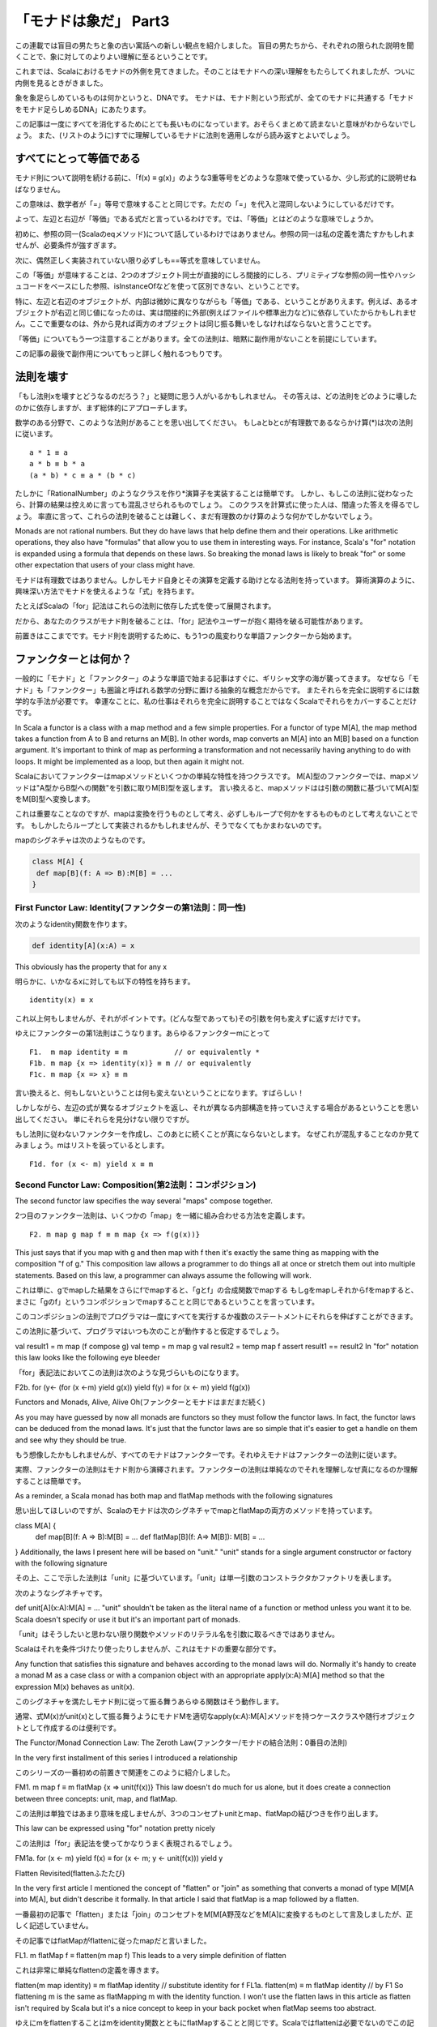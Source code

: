 「モナドは象だ」 Part3
========================================================================

この連載では盲目の男たちと象の古い寓話への新しい観点を紹介しました。
盲目の男たちから、それぞれの限られた説明を聞くことで、象に対してのよりよい理解に至るということです。

これまでは、Scalaにおけるモナドの外側を見てきました。そのことはモナドへの深い理解をもたらしてくれましたが、ついに内側を見るときがきました。

象を象足らしめているものは何かというと、DNAです。
モナドは、モナド則という形式が、全てのモナドに共通する「モナドをモナド足らしめるDNA」にあたります。

この記事は一度にすべてを消化するためにとても長いものになっています。おそらくまとめて読まないと意味がわからないでしょう。
また、(リストのように)すでに理解しているモナドに法則を適用しながら読み返すとよいでしょう。


すべてにとって等価である
------------------------------------------------------------------------

モナド則について説明を続ける前に、「f(x) ≡ g(x)」のような3重等号をどのような意味で使っているか、少し形式的に説明せねばなりません。

この意味は、数学者が「=」等号で意味することと同じです。ただの「=」を代入と混同しないようにしているだけです。


よって、左辺と右辺が「等価」である式だと言っているわけです。では、「等価」とはどのような意味でしょうか。

初めに、参照の同一(Scalaのeqメソッド)について話しているわけではありません。参照の同一は私の定義を満たすかもしれませんが、必要条件が強すぎます。

次に、偶然正しく実装されていない限り必ずしも==等式を意味していません。


この「等価」が意味することは、2つのオブジェクト同士が直接的にしろ間接的にしろ、プリミティブな参照の同一性やハッシュコードをベースにした参照、isInstanceOfなどを使って区別できない、ということです。


特に、左辺と右辺のオブジェクトが、内部は微妙に異なりながらも「等価」である、ということがありえます。例えば、あるオブジェクトが右辺と同じ値になったのは、実は間接的に外部(例えばファイルや標準出力など)に依存していたからかもしれません。ここで重要なのは、外から見れば両方のオブジェクトは同じ振る舞いをしなければならないと言うことです。


「等価」についてもう一つ注意することがあります。全ての法則は、暗黙に副作用がないことを前提にしています。

この記事の最後で副作用についてもっと詳しく触れるつもりです。


法則を壊す
------------------------------------------------------------------------


「もし法則xを壊すとどうなるのだろう？」と疑問に思う人がいるかもしれません。
その答えは、どの法則をどのように壊したのかに依存しますが、まず総体的にアプローチします。

数学のある分野で、このような法則があることを思い出してください。
もしaとbとcが有理数であるならかけ算(*)は次の法則に従います。

::

  a * 1 ≡ a
  a * b ≡ b * a
  (a * b) * c ≡ a * (b * c)


たしかに「RationalNumber」のようなクラスを作り*演算子を実装することは簡単です。
しかし、もしこの法則に従わなったら、計算の結果は控えめに言っても混乱させられるものでしょう。
このクラスを計算式に使った人は、間違った答えを得るでしょう。
率直に言って、これらの法則を破ることは難しく、まだ有理数のかけ算のような何かでしかないでしょう。


Monads are not rational numbers. But they do have laws that help define them and their operations. Like arithmetic operations, they also have "formulas" that allow you to use them in interesting ways. For instance, Scala's "for" notation is expanded using a formula that depends on these laws. So breaking the monad laws is likely to break "for" or some other expectation that users of your class might have.

モナドは有理数ではありません。しかしモナド自身とその演算を定義する助けとなる法則を持っています。
算術演算のように、興味深い方法でモナドを使えるような「式」を持ちます。

たとえばScalaの「for」記法はこれらの法則に依存した式を使って展開されます。

だから、あなたのクラスがモナド則を破ることは、「for」記法やユーザーが抱く期待を破る可能性があります。


前置きはここまでです。モナド則を説明するために、もう1つの風変わりな単語ファンクターから始めます。


ファンクターとは何か？
------------------------------------------------------------------------

一般的に「モナド」と「ファンクター」のような単語で始まる記事はすぐに、ギリシャ文字の海が襲ってきます。
なぜなら「モナド」も「ファンクター」も圏論と呼ばれる数学の分野に置ける抽象的な概念だからです。 またそれらを完全に説明するには数学的な手法が必要です。
幸運なことに、私の仕事はそれらを完全に説明することではなくScalaでそれらをカバーすることだけです。

In Scala a functor is a class with a map method and a few simple properties. For a functor of type M[A], the map method takes a function from A to B and returns an M[B]. In other words, map converts an M[A] into an M[B] based on a function argument. It's important to think of map as performing a transformation and not necessarily having anything to do with loops. It might be implemented as a loop, but then again it might not.

Scalaにおいてファンクターはmapメソッドといくつかの単純な特性を持つクラスです。
M[A]型のファンクターでは、mapメソッドは"A型からB型への関数"を引数に取りM[B]型を返します。 言い換えると、mapメソッドはは引数の関数に基づいてM[A]型をM[B]型へ変換します。

これは重要なことなのですが、mapは変換を行うものとして考え、必ずしもループで何かをするものものとして考えないことです。 もしかしたらループとして実装されるかもしれませんが、そうでなくてもかまわないのです。

mapのシグネチャは次のようなものです。

.. code-block:: scala

  class M[A] {
   def map[B](f: A => B):M[B] = ...
  }


First Functor Law: Identity(ファンクターの第1法則：同一性)
_____________________________________________________________________



次のようなidentity関数を作ります。

.. code-block:: scala

  def identity[A](x:A) = x


This obviously has the property that for any x

明らかに、いかなるxに対しても以下の特性を持ちます。

::

    identity(x) ≡ x


これ以上何もしませんが、それがポイントです。(どんな型であっても)その引数を何も変えずに返すだけです。

ゆえにファンクターの第1法則はこうなります。あらゆるファンクターmにとって

::

  F1.  m map identity ≡ m           // or equivalently *
  F1b. m map {x => identity(x)} ≡ m // or equivalently
  F1c. m map {x => x} ≡ m


言い換えると、何もしないということは何も変えないということになります。すばらしい！

しかしながら、左辺の式が異なるオブジェクトを返し、それが異なる内部構造を持っていさえする場合があるということを思い出してください。
単にそれらを見分けない限りですが。


もし法則に従わないファンクターを作成し、このあとに続くことが真にならないとします。
なぜこれが混乱することなのか見てみましょう。mはリストを装っているとします。

::

  F1d. for (x <- m) yield x ≡ m

Second Functor Law: Composition(第2法則：コンポジション)
_____________________________________________________________________

The second functor law specifies the way several "maps" compose together.

2つ目のファンクター法則は、いくつかの「map」を一緒に組み合わせる方法を定義します。

::

  F2. m map g map f ≡ m map {x => f(g(x))}

This just says that if you map with g and then map with f then it's exactly the same thing as mapping with the composition "f of g." This composition law allows a programmer to do things all at once or stretch them out into multiple statements. Based on this law, a programmer can always assume the following will work.

これは単に、gでmapした結果をさらにfでmapすると、「gとf」の合成関数でmapする
もしgをmapしそれからfをmapすると、まさに「gのf」というコンポジションでmapすることと同じであるということを言っています。

このコンポジションの法則でプログラマは一度にすべてを実行するか複数のステートメントにそれらを伸ばすことができます。

この法則に基づいて、プログラマはいつも次のことが動作すると仮定するでしょう。

val result1 = m map (f compose g)
val temp = m map g
val result2 =  temp map f
assert result1 == result2
In "for" notation this law looks like the following eye bleeder

「for」表記法においてこの法則は次のような見づらいものになります。

F2b. for (y<- (for (x <-m) yield g(x)) yield f(y) ≡ for (x <- m) yield f(g(x))



Functors and Monads, Alive, Alive Oh(ファンクターとモナドはまだまだ続く)


As you may have guessed by now all monads are functors so they must follow the functor laws. In fact, the functor laws can be deduced from the monad laws. It's just that the functor laws are so simple that it's easier to get a handle on them and see why they should be true.

もう想像したかもしれませんが、すべてのモナドはファンクターです。それゆえモナドはファンクターの法則に従います。

実際、ファンクターの法則はモナド則から演繹されます。ファンクターの法則は単純なのでそれを理解しなぜ真になるのか理解することは簡単です。


As a reminder, a Scala monad has both map and flatMap methods with the following signatures

思い出してほしいのですが、Scalaのモナドは次のシグネチャでmapとflatMapの両方のメソッドを持っています。

class M[A] {
 def map[B](f: A => B):M[B] = ...
 def flatMap[B](f: A=> M[B]): M[B] = ...
}
Additionally, the laws I present here will be based on "unit." "unit" stands for a single argument constructor or factory with the following signature

その上、ここで示した法則は「unit」に基づいています。「unit」は単一引数のコンストラクタかファクトリを表します。

次のようなシグネチャです。

def unit[A](x:A):M[A] = ...
"unit" shouldn't be taken as the literal name of a function or method unless you want it to be. Scala doesn't specify or use it but it's an important part of monads.

「unit」はそうしたいと思わない限り関数やメソッドのリテラル名を引数に取るべきではありません。

Scalaはそれを条件づけたり使ったりしませんが、これはモナドの重要な部分です。


Any function that satisfies this signature and behaves according to the monad laws will do. Normally it's handy to create a monad M as a case class or with a companion object with an appropriate apply(x:A):M[A] method so that the expression M(x) behaves as unit(x).

このシグネチャを満たしモナド則に従って振る舞うあらゆる関数はそう動作します。

通常、式M(x)がunit(x)として振る舞うようにモナドMを適切なapply(x:A):M[A]メソッドを持つケースクラスや随行オブジェクトとして作成するのは便利です。


The Functor/Monad Connection Law: The Zeroth Law(ファンクター/モナドの結合法則：0番目の法則)


In the very first installment of this series I introduced a relationship

このシリーズの一番初めの前置きで関連をこのように紹介しました。

FM1. m map f ≡ m flatMap {x => unit(f(x))}
This law doesn't do much for us alone, but it does create a connection between three concepts: unit, map, and flatMap.

この法則は単独ではあまり意味を成しませんが、3つのコンセプトunitとmap、flatMapの結びつきを作り出します。


This law can be expressed using "for" notation pretty nicely

この法則は「for」表記法を使ってかなりうまく表現されるでしょう。

FM1a. for (x <- m) yield f(x) ≡ for (x <- m; y <- unit(f(x))) yield y

Flatten Revisited(flattenふたたび)


In the very first article I mentioned the concept of "flatten" or "join" as something that converts a monad of type M[M[A into M[A], but didn't describe it formally. In that article I said that flatMap is a map followed by a flatten.

一番最初の記事で「flatten」または「join」のコンセプトをM[M[A野茂などをM[A]に変換するものとして言及しましたが、正しく記述していません。

その記事ではflatMapがflattenに従ったmapだと言いました。

FL1. m flatMap f ≡ flatten(m map f)
This leads to a very simple definition of flatten

これは非常に単純なflattenの定義を導きます。

flatten(m map identity) ≡ m flatMap identity // substitute identity for f
FL1a. flatten(m) ≡ m flatMap identity // by F1
So flattening m is the same as flatMapping m with the identity function. I won't use the flatten laws in this article as flatten isn't required by Scala but it's a nice concept to keep in your back pocket when flatMap seems too abstract.

ゆえにmをflattenすることはmをidentity関数とともにflatMapすることと同じです。Scalaではflattenは必要でないのでこの記事ではflattenの法則を使いたくありませんが、flatMapが抽象化され過ぎであるときのためにflatternは知っておくとよい概念です。









The First Monad Law: Identity(第一のモナド則：同一性)
_____________________________________________________________________


The first and simplest of the monad laws is the monad identity law

モナド則の最初の、そしてもっとも単純な法則はモナドの同一性の法則です。

M1. m flatMap unit ≡ m // or equivalently
M1a. m flatMap {x => unit(x)} ≡ m
Where the connector law connected 3 concepts, this law focuses on the relationship between 2 of them. One way of reading this law is that, in a sense, flatMap undoes whatever unit does. Again the reminder that the object that results on the left may actually be a bit different internally as long as it behaves the same as "m."

結合法則が3つの概念をつなげているのに対して、この法則はそのうち2つの関係に焦点を合わせています。この法則を読み解く1つの方法は、ある意味ではflatMapはunitが行ったことを元に戻しているだけです。もう1度思い出してほしいのが左辺の結果となるオブジェクトは実はそれが「m」として同じように振る舞う限り内部的に少し異なっているかもしれないということです。


Using this and the connection law, we can derive the functor identity law

これと結合法則を使ってファンクターの同一法則を導出することができます。

m flatMap {x => unit(x)} ≡ m // M1a
m flatMap {x => unit(identity(x))}≡ m // identity
F1b. m map {x => identity(x)} ≡ m // by FM1
jyukutyoコメント

ファンクターの第1法則は「m map identity ≡ m」。map {x => identity(x)} と map identity は等価。


The same derivation works in reverse, too. Expressed in "for" notation, the monad identity law is pretty straight forward

同じ導出は逆からでも有効です。「for」表記法で表せば、モナドの同一法則はとても明白です。

M1c. for (x <- m; y <- unit(x)) yield y ≡ m

The Second Monad Law: Unit(モナドの第2法則：Unit)


Monads have a sort of reverse to the monad identity law.

モナドの同一法則に対するある種の逆法則もあります。

M2. unit(x) flatMap f ≡ f(x) // or equivalently
M2a. unit(x) flatMap {y => f(y)} ≡ f(x)
The law is basically saying that unit(x) must somehow preserve x in order to be able to figure out f(x) if f is handed to it. It's in precisely this sense that it's safe to say that any monad is a type of container (but that doesn't mean a monad is a collection!).

この法則は基本的に次のようなことを言っています。もしfがxを扱うなら、f(x)を算定できるようにするためにunit(x)はなんとかしてxを保存しなければならないということです。

正確にこの意味においてあらゆるモナドはコンテナ型であると言っても安全です(しかしこれはモナドがコレクションであるとは言っていません！)。


In "for" notation, the unit law becomes

「for」表記法では、unit法則はこうなります。

M2b. for (y <- unit(x); result <- f(y)) yield result ≡ f(x)
This law has another implication for unit and how it relates to map

この法則はunitについてそれがどのようにmapと関連するかということも暗示します。

unit(x) map f ≡ unit(x) map f // no, really, it does!
unit(x) map f ≡ unit(x) flatMap {y => unit(f(y))} // by FM1
M2c. unit(x) map f ≡ unit(f(x)) // by M2a
In other words, if we create a monad instance from a single argument x and then map it using f we should get the same result as if we had created the monad instance from the result of applying f to x. In for notation

言い換えると、もし単一引数xでモナドインスタンスを生成しそれをfを使ってmapすると、xにfを適用した結果からモナドを生成したときと同じ結果を得るべきです。

for表記法では、

M2d. for (y <- unit(x)) yield f(y) ≡ unit(f(x))
The Third Monad Law: Composition(モナド第3法則：コンポジション)

The composition law for monads is a rule for how a series of flatMaps work together.

モナドにとってのコンポジション法則は一連のflatMapがどのように一緒に動作するかのルールです。

M3. m flatMap g flatMap f ≡ m flatMap {x => g(x) flatMap f} // or equivalently
M3a. m flatMap {x => g(x)} flatMap {y => f(y)} ≡ m flatMap {x => g(x) flatMap {y => f(y) }}
It's the most complicated of all our laws and takes some time to appreciate. On the left side we start with a monad, m, flatMap it with g. Then that result is flatMapped with f. On the right side, we create an anonymous function that applies g to its argument and then flatMaps that result with f. Finally m is flatMapped with the anonymous function. Both have same result.

これはすべての法則の中でもっとも複雑であり、認めるには時間がかかります。左辺ではモナドmで始めそれをgでflatMapします。それからその結果をfでflatMapします。

右辺では引数にgを適用しその結果をfでflatMapする無名関数を作成します。結局mは無名関数でflatMapされます。

両方とも同じ結果になります。


In "for" notation, the composition law will send you fleeing in terror, so I recommend skipping it

「for」表記法ではコンポジション法則は恐れをなして逃げてしまいそうなので、飛ばすことをお勧めします。

M3b. for (a <- m;b <- g(a);result <- f(b)) yield result ≡ for(a <- m; result <- for(b < g(a); temp <- f(b)) yield temp) yield result
From this law, we can derive the functor composition law. Which is to say breaking the monad composition law also breaks the (simpler) functor composition. The proof involves throwing several monad laws at the problem and it's not for the faint of heart

この法則から、ファンクターのコンポジション法則を導出できます。それはモナドのコンポジション法則を破ると同時に(より単純な)ファンクターのコンポジションも破ることになるということです。証明はいくつかのモナド則を問題に投入することを含んでいますが、気弱な人は見なくても結構です。

m map g map f ≡ m map g map f // I'm pretty sure
m map g map f ≡ m flatMap {x => unit(g(x))} flatMap {y => unit(f(y))} // by FM1, twice
m map g map f ≡ m flatMap {x => unit(g(x)) flatMap {y => unit(f(y))}} // by M3a
m map g map f ≡ m flatMap {x => unit(g(x)) map {y => f(y)}} // by FM1a
m map g map f ≡ m flatMap {x => unit(f(g(x))} // by M2c
F2. m map g map f ≡ m map {x => f(g(x))} // by FM1a
Total Loser Zeros(完全な敗者はいない)


List has Nil (the empty list) and Option has None. Nil and None seem to have a certain similarity: they both represent a kind of emptiness. Formally they're called monadic zeros.

リストはNil(空のリスト)を持ちOptionはNoneを持っています。NilとNoneにはある類似性があります。両方ともある種の空を表しています。正式にはモナド的なゼロと呼ばれるものです。


A monad may have many zeros. For instance, imagine an Option-like monad called Result. A Result can either be a Success(value) or a Failure(msg). The Failure constructor takes a string indicating why the failure occurred. Every different failure object is a different zero for Result.

モナドは多くのゼロを持っているかもしれません。例えばResultと呼ぶOptionのようなモナド想像してみてください。ResultはSuccess(value) かFailure(msg)のどちらかです。Failureのコンストラクタはなぜ失敗が起こったかを示す文字列を引数に取ります。すべての異なるfailureオブジェクトはResultにとって異なるゼロとなります。


A monad may have no zeros. While all collection monads will have zeros (empty collections) other kinds of monads may or may not depending on whether they have a concept of emptiness or failure that can follow the zero laws.

モナドはゼロを持たないかもしれません。すべてのコレクションモナドはゼロ(空のコレクション)を持ちますが、他の種類のモナドはゼロの法則に従う空や失敗の概念に依存するかもしれませんし、しないかもしれません。


The First Zero Law: Identity(第1のゼロの法則：同一性)
_____________________________________________________________________


If mzero is a monadic zero then for any f it makes sense that

もしmzeroがモナド的なゼロであればあらゆるfの場合で次のことが成り立ちます。

MZ1. mzero flatMap f ≡ mzero
Translated into Texan: if t'ain't nothin' to start with then t'ain't gonna be nothin' after neither.

テキサスなまりに変換しましょう。もし？？？


This law allows us to derive another zero law

この法則はほかのゼロの法則を導出します。

mzero map f ≡ mzero map f // identity
mzero map f ≡ mzero flatMap {x => unit(f(x)) // by FM1
MZ1b. mzero map f ≡ mzero // by MZ1
So taking a zero and mapping with any function also results in a zero. This law makes clear that a zero is different from, say, unit(null) or some other construction that may appear empty but isn't quite empty enough. To see why look at this

ゆえにゼロにどんな関数をmapしても結果はゼロになります。この法則は次のことを明らかにします。ゼロはunit(null)や空のように見えるが完全に空ではない他の構造とは異なるということです。なぜなのか見てみましょう。

unit(null) map {x => "Nope, not empty enough to be a zero"} ≡ unit("Nope, not empty enough to be a zero")










The Second Zero Law: M to Zero in Nothing Flat(第2のゼロの法則：すぐにMをゼロにする)


The reverse of the zero identity law looks like this

ゼロの同一法則を逆にすると次のようになります。

MZ2. m flatMap {x => mzero} ≡ mzero
Basically this says that replacing everything with nothing results in nothing which um...sure. This law just formalizes your intuition about how zeros "flatten."

基本的にこれはすべてを何もないものに置き換えると結果は何もないものになります。うーん。たしかに。

この法則はゼロをどのように「flatten」するかについての直感を承認しただけです。


The Third and Fourth Zero Laws: Plus(第3と第4のゼロの法則：加算)


Monads that have zeros can also have something that works a bit like addition. For List, the "plus" equivalent is ":::" and for Option it's "orElse." Whatever it's called its signature will look this

ゼロを持つモナドはまた加算と少し似た何かを持ちます。リストでは「plus」は「:::」と等価であり、Optionでは「orElse」です。

何度呼ばれようとそのシグネチャは次のようなものです。

class M[A] {
   ...
   def plus(other:M[B >: A]): M[B] = ...
}
jyukutyoコメント

orElse [B >: A](alternative : => Option[B]) : Option[B]

If the option is nonempty return it, otherwise return the result of evaluating an alternative expression.


Plus has the following two laws which should make sense: adding anything to a zero is that thing.

加算には次の2つの法則があります。どんなものにゼロを加算してもそのままだということです。

MZ3. mzero plus m ≡ m
MZ4. m plus mzero ≡ m
The plus laws don't say much about what "m plus n" is if neither is a monadic zero. That's left entirely up to you and will vary quite a bit depending on the monad. Typically, if concatenation makes sense for the monad then that's what plus will be. Otherwise, it will typically behave like an "or," returning the first non-zero value.

加算の法則は「m plus n」の両方ともがモナド的にゼロである場合についてのことは何も言っていてません。

そのことについては完全にあなた次第であり、依存するモナドによってかなり変わります。

通常は、もしモナドに取って連結が意味を成すならそれが加算が意味することになります。

そうでなければ、通常「or」のように振る舞い、ゼロでない最初の値を返します。


Filtering Revisited(フィルタリング再び)

In the previous installment I briefly mentioned that filter can be seen in purely monadic terms, and monadic zeros are just the trick to seeing how. As a reminder, a filterable monad looks like this

前回の連載では純粋にモナド的な意味でフィルターについて簡潔に言及しました。モナド的なゼロはどのようになるのかは単なるトリックです。

思い出してほしいのですが、フィルタリングできるモナドは次のようなものです。

class M[A] {
   def map[B](f: A => B):M[B] = ...
   def flatMap[B](f: A=> M[B]): M[B] = ...
   def filter(p: A=> Boolean): M[A] = ...
}
The filter method is completely described in one simple law

フィルターモナドは単純な1つの法則で完全に記述できます。

FIL1. m filter p ≡ m flatMap {x => if(p(x)) unit(x) else mzero}
We create an anonymous function that takes x and either returns unit(x) or mzero depending on what the predicate says about x. This anonymous function is then used in a flatMap. Here are a couple of results from this

xを引数にとり述語がxについて返すことに依存してunit(x)かmzeroを返す無名関数を作ります。

この無名関数はflatMapで使われます。ここから2,3の結論が出ます。

m filter {x => true} ≡ m filter {x => true} // identity
m filter {x => true} ≡ m flatMap {x => if (true) unit(x) else mzero} // by FIL1
m filter {x => true} ≡ m flatMap {x => unit(x)} // by definition of if
FIL1a. m filter {x => true} ≡ m // by M1
So filtering with a constant "true" results in the same object. Conversely

ゆえに定数「true」でフィルタリングすると同じオブジェクトとなります。逆に

m filter {x => false} ≡ m filter {x => false} // identity
m filter {x => false} ≡ m flatMap {x => if (false) unit(x) else mzero} // by FIL1
m filter {x => false} ≡ m flatMap {x => mzero} // by definition of if
FIL1b. m filter {x => false} ≡ mzero // by MZ1
Filtering with a constant false results in a monadic zero.

定数「false」でフィルタリングするとモナド的なゼロになります。


Side Effects(副作用)

Throughout this article I've implicitly assumed no side effects. Let's revisit our second functor law

この記事を通じて私は暗黙的に副作用がないことを前提にしてきました。2つめのファンクターの法則に戻ってみましょう。

m map g map f ≡ m map {x => (f(g(x)) }
If m is a List with several elements, then the order of the operations will be different between the left and right side. On the left, g will be called for every element and then f will be called for every element. On the right, calls to f and g will be interleaved. If f and g have side effects like doing IO or modifying the state of other variables then the system might behave differently if somebody "refactors" one expression into the other.

もしmがいくつかの要素があるリストであるなら、左辺と右辺では操作の順序が異なるでしょう。

左辺においてgを各要素で呼び出してからfを各要素で呼び出します。

右辺ではfとgを交互に呼び出します。もしfとgにIOしたり他の変数の状態を変更するような副作用があれば、誰かがある式をほかの式に「リファクタリング」してしまうとシステムはことなる振る舞いをするかもしれません。


The moral of the story is this: avoid side effects when defining or using map, flatMap, and filter. Stick to foreach for side effects. Its very definition is a big warning sign that reordering things might cause different behavior.

この話の教訓は次のようなものです。mapやflatMap、filterを定義したり使ったりするときは副作用を避けるということです。

まさにその定義は順序を変えてしまうと異なる振る舞いを起こすかもしれないという大きな警告です。


Speaking of which, where are the foreach laws? Well, given that foreach returns no result, the only real rule I can express in this notation is

そういえば、foreachの法則はどこにあるんでしょう？えーと、何の結果も返さないものであるforeachが与えられると、この表記法で説明できるたった1つのほんとうのルールは、

m foreach f ≡ ()
Which would imply that foreach does nothing. In a purely functional sense that's true, it converts m and f into a void result. But foreach is meant to be used for side effects - it's an imperative construct.

これはforeachが何もしないということを暗示しています。純粋に関数的な意味ではこれは真実であり、mとfをvoidの結果に変換します。

しかしforeachは副作用のために使われるということを意味しています、これは命令的な構造です。


Conclusion for Part 3(パート3の結論)

Up until now, I've focused on Option and List to let your intuition get a feel for monads. With this article you've finally seen what really makes a monad a monad. It turns out that the monad laws say nothing about collections; they're more general than that. It's just that the monad laws happen to apply very well to collections.

今まで、モナドの感触を直感でつかんでもらおうとOptionとListに焦点を合わせてきました。

この記事では最終的にモナドを真にモナドたらしめているものは何かということを観ていきます。

モナド則はコレクションについて何も言っていないということが結局わかります。コレクションよりも普遍的なものなのです。

モナド則はコレクションに対してたまたまとてもうまく適用できるというだけなのです。


In part 4 I'm going to present a full grown adult elephant er monad that has nothing collection-like about it and is only a container if seen in the right light.

パート4では完全に育った大人の象を紹介し、モナドがまったくコレクション的なものではなく正しい意味でとらえるなら単なるコンテナであるということを紹介します。


Here's the obligatory Scala to Haskell cheet sheet showing the more important laws

ここで必須の、より重要な法則を示すScaalからHaskellへのチートシートを出します。

   Scala  Haskell
FM1  m map f ≡ m flatMap {x => unit(f(x))}  fmap f m ≡ m >>= \x -> return (f x)
M1  m flatMap unit ≡ m  m >>= return ≡ m
M2  unit(x) flatMap f ≡ f(x)  (return x) >>= f ≡ f x
M3  m flatMap g flatMap f ≡ m flatMap {x => g(x) flatMap f}  (m >>= f) >>= g ≡ m >>= (\x -> f x >>= g)
MZ1  mzero flatMap f ≡ mzero  mzero >>= f ≡ mzero
MZ2  m flatMap {x => mzero} ≡ mzero  m >>= (\x -> mzero) ≡ mzero
MZ3  mzero plus m ≡ m  mzero 'mplus' m ≡ m
MZ4  m plus mzero ≡ m  m 'mplus' mzero ≡ m
FIL1  m filter p ≡ m flatMap {x => if(p(x)) unit(x) else mzero}  mfilter p m ≡ m >>= (\x -> if p x then return x else mzero)

